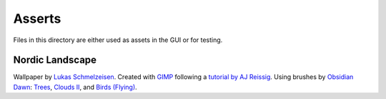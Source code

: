 ================================================================================
Asserts
================================================================================

Files in this directory are either used as assets in the GUI or for testing.

Nordic Landscape
================================================================================

Wallpaper by `Lukas Schmelzeisen <https://github.com/lschmelzeisen/>`_.
Created with `GIMP <https://www.gimp.org/>`_ following a `tutorial by AJ Reissig
<https://www.youtube.com/watch?v=lVU71w4T2Xo>`_.
Using brushes by `Obsidian Dawn <https://www.obsidiandawn.com/>`_:
`Trees <https://www.obsidiandawn.com/trees-photoshop-gimp-brushes>`_,
`Clouds II <https://www.obsidiandawn.com/clouds-ii-photoshop-gimp-brushes>`_,
and `Birds (Flying)
<https://www.obsidiandawn.com/birds-flying-photoshop-gimp-brushes>`_.
